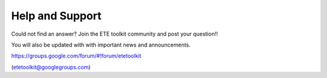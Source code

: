 Help and Support
***************************

Could not find an answer? Join the ETE toolkit community and post your
question!!

You will also be updated with with important news and announcements. 

https://groups.google.com/forum/#!forum/etetoolkit

(etetoolkit@googlegroups.com)


